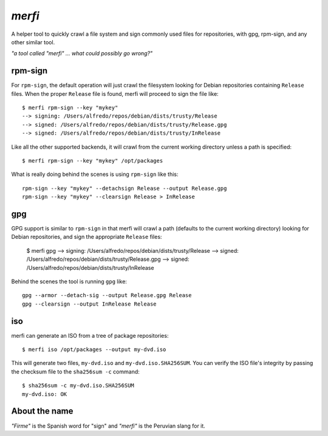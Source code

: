 `merfi`
=======
A helper tool to quickly crawl a file system and sign commonly used files for
repositories, with gpg, rpm-sign, and any other similar tool.

*"a tool called "merfi" ... what could possibly go wrong?"*

rpm-sign
--------
For ``rpm-sign``, the default operation will just crawl the filesystem looking
for Debian repositories containing  ``Release`` files. When the proper
``Release`` file is found, merfi will proceed to sign the file like::

    $ merfi rpm-sign --key "mykey"
    --> signing: /Users/alfredo/repos/debian/dists/trusty/Release
    --> signed: /Users/alfredo/repos/debian/dists/trusty/Release.gpg
    --> signed: /Users/alfredo/repos/debian/dists/trusty/InRelease

Like all the other supported backends, it will crawl from the current working
directory unless a path is specified::

    $ merfi rpm-sign --key "mykey" /opt/packages

What is really doing behind the scenes is using ``rpm-sign`` like this::

    rpm-sign --key "mykey" --detachsign Release --output Release.gpg
    rpm-sign --key "mykey" --clearsign Release > InRelease

gpg
---
GPG support is similar to ``rpm-sign`` in that merfi will crawl a path
(defaults to the current working directory) looking for Debian repositories,
and sign the appropriate ``Release`` files:

    $ merfi gpg
    --> signing: /Users/alfredo/repos/debian/dists/trusty/Release
    --> signed: /Users/alfredo/repos/debian/dists/trusty/Release.gpg
    --> signed: /Users/alfredo/repos/debian/dists/trusty/InRelease

Behind the scenes the tool is running ``gpg`` like::

    gpg --armor --detach-sig --output Release.gpg Release
    gpg --clearsign --output InRelease Release

iso
---
merfi can generate an ISO from a tree of package repositories::

    $ merfi iso /opt/packages --output my-dvd.iso

This will generate two files, ``my-dvd.iso`` and ``my-dvd.iso.SHA256SUM``. You
can verify the ISO file's integrity by passing the checksum file to the
``sha256sum -c`` command::

    $ sha256sum -c my-dvd.iso.SHA256SUM
    my-dvd.iso: OK

About the name
--------------
*"Firme"* is the Spanish word for "sign" and *"merfi"* is the Peruvian slang
for it.
